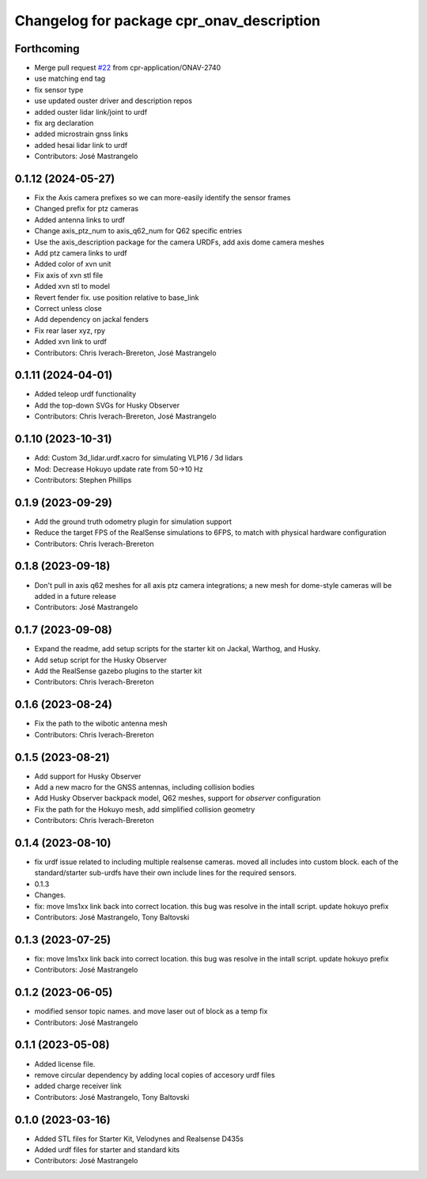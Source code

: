^^^^^^^^^^^^^^^^^^^^^^^^^^^^^^^^^^^^^^^^^^
Changelog for package cpr_onav_description
^^^^^^^^^^^^^^^^^^^^^^^^^^^^^^^^^^^^^^^^^^

Forthcoming
-----------
* Merge pull request `#22 <https://github.com/cpr-application/cpr_onav_description/issues/22>`_ from cpr-application/ONAV-2740
* use matching end tag
* fix sensor type
* use updated ouster driver and description repos
* added ouster lidar link/joint to urdf
* fix arg declaration
* added microstrain gnss links
* added hesai lidar link to urdf
* Contributors: José Mastrangelo

0.1.12 (2024-05-27)
-------------------
* Fix the Axis camera prefixes so we can more-easily identify the sensor frames
* Changed prefix for ptz cameras
* Added antenna links to urdf
* Change axis_ptz_num to axis_q62_num for Q62 specific entries
* Use the axis_description package for the camera URDFs, add axis dome camera meshes
* Add ptz camera links to urdf
* Added color of xvn unit
* Fix axis of xvn stl file
* Added xvn stl to model
* Revert fender fix. use position relative to base_link
* Correct unless close
* Add dependency on jackal fenders
* Fix rear laser xyz, rpy
* Added xvn link to urdf
* Contributors: Chris Iverach-Brereton, José Mastrangelo

0.1.11 (2024-04-01)
-------------------
* Added teleop urdf functionality
* Add the top-down SVGs for Husky Observer
* Contributors: Chris Iverach-Brereton, José Mastrangelo

0.1.10 (2023-10-31)
-------------------
* Add: Custom 3d_lidar.urdf.xacro for simulating VLP16 / 3d lidars
* Mod: Decrease Hokuyo update rate from 50->10 Hz
* Contributors: Stephen Phillips

0.1.9 (2023-09-29)
------------------
* Add the ground truth odometry plugin for simulation support
* Reduce the target FPS of the RealSense simulations to 6FPS, to match with physical hardware configuration
* Contributors: Chris Iverach-Brereton

0.1.8 (2023-09-18)
------------------
* Don't pull in axis q62 meshes for all axis ptz camera integrations; a new mesh for dome-style cameras will be added in a future release
* Contributors: José Mastrangelo

0.1.7 (2023-09-08)
------------------
* Expand the readme, add setup scripts for the starter kit on Jackal, Warthog, and Husky.
* Add setup script for the Husky Observer
* Add the RealSense gazebo plugins to the starter kit
* Contributors: Chris Iverach-Brereton

0.1.6 (2023-08-24)
------------------
* Fix the path to the wibotic antenna mesh
* Contributors: Chris Iverach-Brereton

0.1.5 (2023-08-21)
------------------
* Add support for Husky Observer
* Add a new macro for the GNSS antennas, including collision bodies
* Add Husky Observer backpack model, Q62 meshes, support for `observer` configuration
* Fix the path for the Hokuyo mesh, add simplified collision geometry
* Contributors: Chris Iverach-Brereton

0.1.4 (2023-08-10)
------------------
* fix urdf issue related to including multiple realsense cameras. moved all includes into custom block. each of the standard/starter sub-urdfs have their own include lines for the required sensors.
* 0.1.3
* Changes.
* fix: move lms1xx link back into correct location. this bug was resolve in the intall script. update hokuyo prefix
* Contributors: José Mastrangelo, Tony Baltovski

0.1.3 (2023-07-25)
------------------
* fix: move lms1xx link back into correct location. this bug was resolve in the intall script. update hokuyo prefix
* Contributors: José Mastrangelo

0.1.2 (2023-06-05)
------------------
* modified sensor topic names. and move laser out of block as a temp fix
* Contributors: José Mastrangelo

0.1.1 (2023-05-08)
------------------
* Added license file.
* remove circular dependency by adding local copies of accesory urdf files
* added charge receiver link
* Contributors: José Mastrangelo, Tony Baltovski

0.1.0 (2023-03-16)
------------------
* Added STL files for Starter Kit, Velodynes and Realsense D435s
* Added urdf files for starter and standard kits
* Contributors: José Mastrangelo
